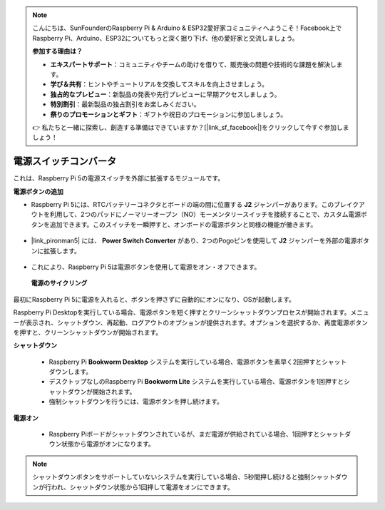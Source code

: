 .. note::

    こんにちは、SunFounderのRaspberry Pi & Arduino & ESP32愛好家コミュニティへようこそ！Facebook上でRaspberry Pi、Arduino、ESP32についてもっと深く掘り下げ、他の愛好家と交流しましょう。

    **参加する理由は？**

    - **エキスパートサポート**：コミュニティやチームの助けを借りて、販売後の問題や技術的な課題を解決します。
    - **学び＆共有**：ヒントやチュートリアルを交換してスキルを向上させましょう。
    - **独占的なプレビュー**：新製品の発表や先行プレビューに早期アクセスしましょう。
    - **特別割引**：最新製品の独占割引をお楽しみください。
    - **祭りのプロモーションとギフト**：ギフトや祝日のプロモーションに参加しましょう。

    👉 私たちと一緒に探索し、創造する準備はできていますか？[|link_sf_facebook|]をクリックして今すぐ参加しましょう！

電源スイッチコンバータ
==============================

これは、Raspberry Pi 5の電源スイッチを外部に拡張するモジュールです。

.. image:: img/power_switch_conventor.jpeg

**電源ボタンの追加** 

* Raspberry Pi 5には、RTCバッテリーコネクタとボードの端の間に位置する **J2** ジャンパーがあります。このブレイクアウトを利用して、2つのパッドにノーマリーオープン（NO）モーメンタリースイッチを接続することで、カスタム電源ボタンを追加できます。このスイッチを一瞬押すと、オンボードの電源ボタンと同様の機能が働きます。

    .. image:: img/pi5_j2.jpg

* |link_pironman5| には、 **Power Switch Converter** があり、2つのPogoピンを使用して **J2** ジャンパーを外部の電源ボタンに拡張します。

    .. image:: img/power_switch_convertor.png

* これにより、Raspberry Pi 5は電源ボタンを使用して電源をオン・オフできます。

    .. image:: img/pironman_button.JPG

 **電源のサイクリング** 

最初にRaspberry Pi 5に電源を入れると、ボタンを押さずに自動的にオンになり、OSが起動します。

Raspberry Pi Desktopを実行している場合、電源ボタンを短く押すとクリーンシャットダウンプロセスが開始されます。メニューが表示され、シャットダウン、再起動、ログアウトのオプションが提供されます。オプションを選択するか、再度電源ボタンを押すと、クリーンシャットダウンが開始されます。

.. image:: img/button_shutdown.png

**シャットダウン** 

    * Raspberry Pi  **Bookworm Desktop** システムを実行している場合、電源ボタンを素早く2回押すとシャットダウンします。
    * デスクトップなしのRaspberry Pi  **Bookworm Lite** システムを実行している場合、電源ボタンを1回押すとシャットダウンが開始されます。
    * 強制シャットダウンを行うには、電源ボタンを押し続けます。

**電源オン** 

    * Raspberry Piボードがシャットダウンされているが、まだ電源が供給されている場合、1回押すとシャットダウン状態から電源がオンになります。

.. note::

    シャットダウンボタンをサポートしていないシステムを実行している場合、5秒間押し続けると強制シャットダウンが行われ、シャットダウン状態から1回押して電源をオンにできます。

